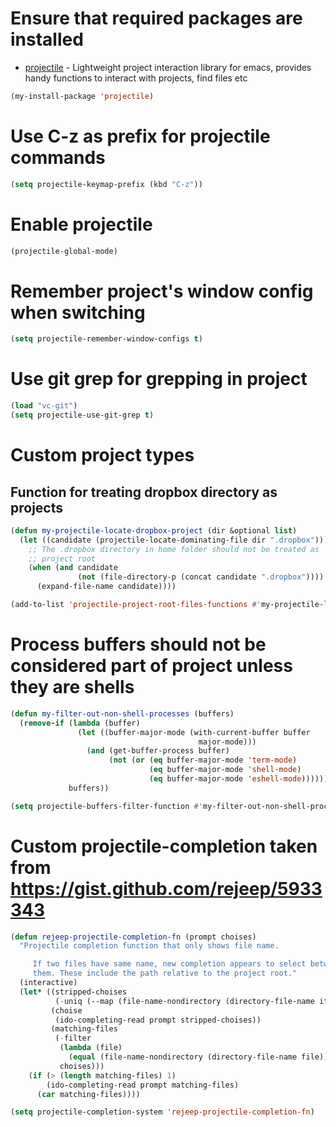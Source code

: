 * Ensure that required packages are installed
  + [[https://github.com/bbatsov/projectile][projectile]] - Lightweight project interaction library for emacs, provides
                 handy functions to interact with projects, find files etc

  #+begin_src emacs-lisp
    (my-install-package 'projectile)
  #+end_src


* Use C-z as prefix for projectile commands
   #+begin_src emacs-lisp
     (setq projectile-keymap-prefix (kbd "C-z"))
   #+end_src


* Enable projectile
  #+begin_src emacs-lisp
    (projectile-global-mode)
  #+end_src


* Remember project's window config when switching
  #+begin_src emacs-lisp
    (setq projectile-remember-window-configs t)
  #+end_src


* Use git grep for grepping in project
  #+begin_src emacs-lisp
    (load "vc-git")
    (setq projectile-use-git-grep t)
  #+end_src


* Custom project types
** Function for treating dropbox directory as projects
  #+begin_src emacs-lisp
    (defun my-projectile-locate-dropbox-project (dir &optional list) 
      (let ((candidate (projectile-locate-dominating-file dir ".dropbox")))
        ;; The .dropbox directory in home folder should not be treated as
        ;; project root
        (when (and candidate
                   (not (file-directory-p (concat candidate ".dropbox"))))
          (expand-file-name candidate))))

    (add-to-list 'projectile-project-root-files-functions #'my-projectile-locate-dropbox-project t)
  #+end_src


* Process buffers should not be considered part of project unless they are shells
  #+begin_src emacs-lisp
    (defun my-filter-out-non-shell-processes (buffers)
      (remove-if (lambda (buffer)
                   (let ((buffer-major-mode (with-current-buffer buffer
                                              major-mode)))
                     (and (get-buffer-process buffer)
                          (not (or (eq buffer-major-mode 'term-mode)
                                   (eq buffer-major-mode 'shell-mode)
                                   (eq buffer-major-mode 'eshell-mode))))))
                 buffers))

    (setq projectile-buffers-filter-function #'my-filter-out-non-shell-processes)
  #+end_src


* Custom projectile-completion taken from [[https://gist.github.com/rejeep/5933343]]
   #+begin_src emacs-lisp
     (defun rejeep-projectile-completion-fn (prompt choises)
       "Projectile completion function that only shows file name.

          If two files have same name, new completion appears to select between
          them. These include the path relative to the project root."
       (interactive)
       (let* ((stripped-choises
               (-uniq (--map (file-name-nondirectory (directory-file-name it)) choises)))
              (choise
               (ido-completing-read prompt stripped-choises))
              (matching-files
               (-filter
                (lambda (file)
                  (equal (file-name-nondirectory (directory-file-name file)) choise))
                choises)))
         (if (> (length matching-files) 1)
             (ido-completing-read prompt matching-files)
           (car matching-files))))

     (setq projectile-completion-system 'rejeep-projectile-completion-fn)
   #+end_src

